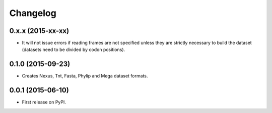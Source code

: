 Changelog
=========

0.x.x (2015-xx-xx)
------------------

* It will not issue errors if reading frames are not specified unless they
  are strictly necessary to build the dataset (datasets need to be divided by
  codon positions).

0.1.0 (2015-09-23)
------------------

* Creates Nexus, Tnt, Fasta, Phylip and Mega dataset formats.

0.0.1 (2015-06-10)
------------------

* First release on PyPI.
